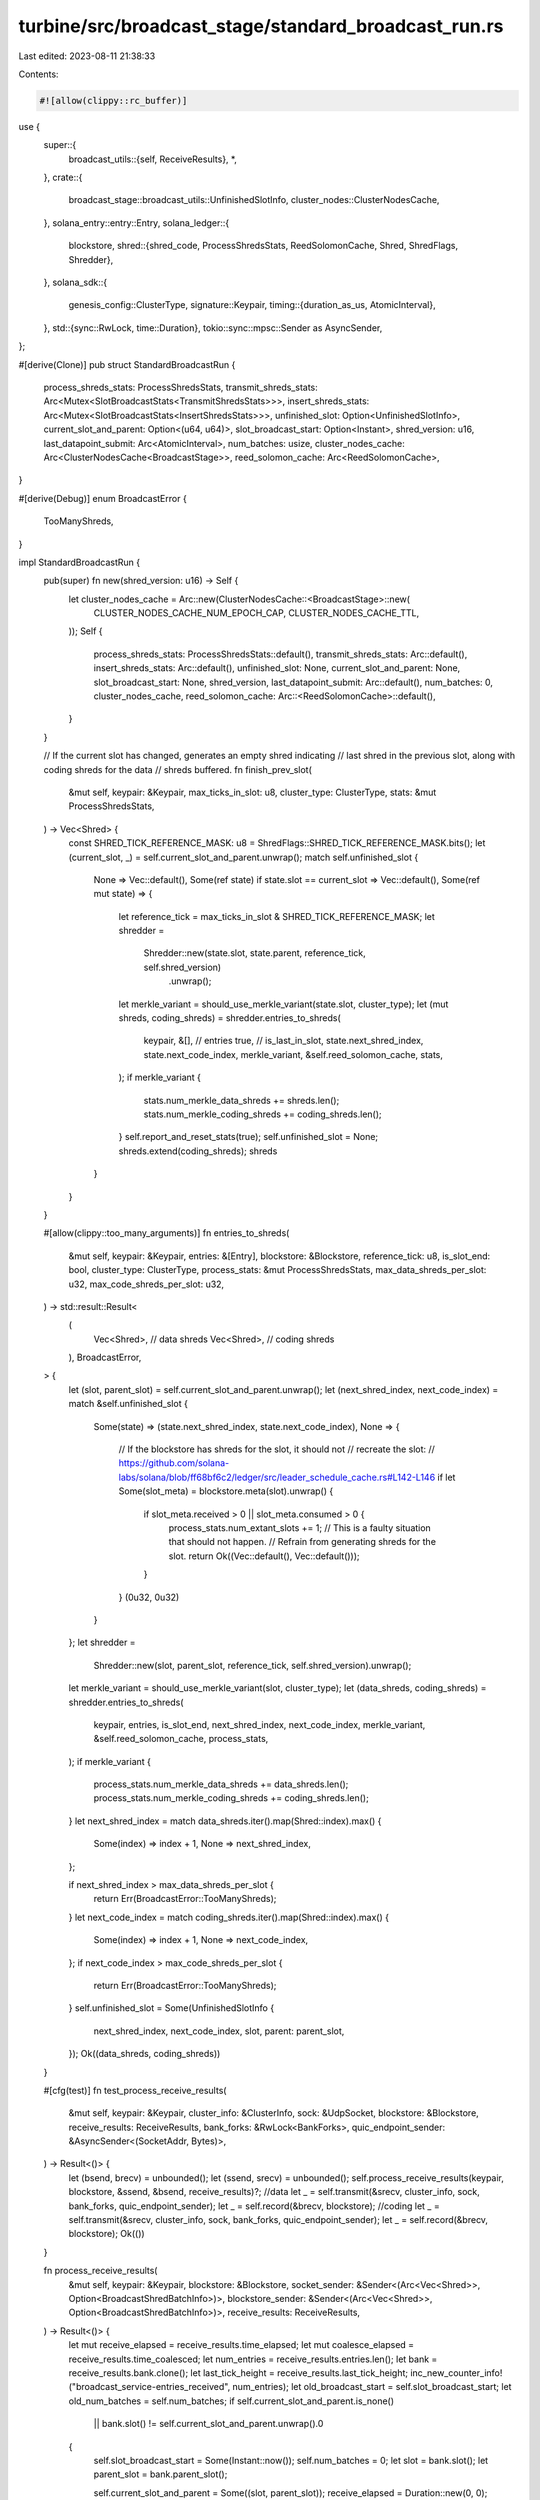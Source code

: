 turbine/src/broadcast_stage/standard_broadcast_run.rs
=====================================================

Last edited: 2023-08-11 21:38:33

Contents:

.. code-block:: rs

    #![allow(clippy::rc_buffer)]

use {
    super::{
        broadcast_utils::{self, ReceiveResults},
        *,
    },
    crate::{
        broadcast_stage::broadcast_utils::UnfinishedSlotInfo, cluster_nodes::ClusterNodesCache,
    },
    solana_entry::entry::Entry,
    solana_ledger::{
        blockstore,
        shred::{shred_code, ProcessShredsStats, ReedSolomonCache, Shred, ShredFlags, Shredder},
    },
    solana_sdk::{
        genesis_config::ClusterType,
        signature::Keypair,
        timing::{duration_as_us, AtomicInterval},
    },
    std::{sync::RwLock, time::Duration},
    tokio::sync::mpsc::Sender as AsyncSender,
};

#[derive(Clone)]
pub struct StandardBroadcastRun {
    process_shreds_stats: ProcessShredsStats,
    transmit_shreds_stats: Arc<Mutex<SlotBroadcastStats<TransmitShredsStats>>>,
    insert_shreds_stats: Arc<Mutex<SlotBroadcastStats<InsertShredsStats>>>,
    unfinished_slot: Option<UnfinishedSlotInfo>,
    current_slot_and_parent: Option<(u64, u64)>,
    slot_broadcast_start: Option<Instant>,
    shred_version: u16,
    last_datapoint_submit: Arc<AtomicInterval>,
    num_batches: usize,
    cluster_nodes_cache: Arc<ClusterNodesCache<BroadcastStage>>,
    reed_solomon_cache: Arc<ReedSolomonCache>,
}

#[derive(Debug)]
enum BroadcastError {
    TooManyShreds,
}

impl StandardBroadcastRun {
    pub(super) fn new(shred_version: u16) -> Self {
        let cluster_nodes_cache = Arc::new(ClusterNodesCache::<BroadcastStage>::new(
            CLUSTER_NODES_CACHE_NUM_EPOCH_CAP,
            CLUSTER_NODES_CACHE_TTL,
        ));
        Self {
            process_shreds_stats: ProcessShredsStats::default(),
            transmit_shreds_stats: Arc::default(),
            insert_shreds_stats: Arc::default(),
            unfinished_slot: None,
            current_slot_and_parent: None,
            slot_broadcast_start: None,
            shred_version,
            last_datapoint_submit: Arc::default(),
            num_batches: 0,
            cluster_nodes_cache,
            reed_solomon_cache: Arc::<ReedSolomonCache>::default(),
        }
    }

    // If the current slot has changed, generates an empty shred indicating
    // last shred in the previous slot, along with coding shreds for the data
    // shreds buffered.
    fn finish_prev_slot(
        &mut self,
        keypair: &Keypair,
        max_ticks_in_slot: u8,
        cluster_type: ClusterType,
        stats: &mut ProcessShredsStats,
    ) -> Vec<Shred> {
        const SHRED_TICK_REFERENCE_MASK: u8 = ShredFlags::SHRED_TICK_REFERENCE_MASK.bits();
        let (current_slot, _) = self.current_slot_and_parent.unwrap();
        match self.unfinished_slot {
            None => Vec::default(),
            Some(ref state) if state.slot == current_slot => Vec::default(),
            Some(ref mut state) => {
                let reference_tick = max_ticks_in_slot & SHRED_TICK_REFERENCE_MASK;
                let shredder =
                    Shredder::new(state.slot, state.parent, reference_tick, self.shred_version)
                        .unwrap();
                let merkle_variant = should_use_merkle_variant(state.slot, cluster_type);
                let (mut shreds, coding_shreds) = shredder.entries_to_shreds(
                    keypair,
                    &[],  // entries
                    true, // is_last_in_slot,
                    state.next_shred_index,
                    state.next_code_index,
                    merkle_variant,
                    &self.reed_solomon_cache,
                    stats,
                );
                if merkle_variant {
                    stats.num_merkle_data_shreds += shreds.len();
                    stats.num_merkle_coding_shreds += coding_shreds.len();
                }
                self.report_and_reset_stats(true);
                self.unfinished_slot = None;
                shreds.extend(coding_shreds);
                shreds
            }
        }
    }

    #[allow(clippy::too_many_arguments)]
    fn entries_to_shreds(
        &mut self,
        keypair: &Keypair,
        entries: &[Entry],
        blockstore: &Blockstore,
        reference_tick: u8,
        is_slot_end: bool,
        cluster_type: ClusterType,
        process_stats: &mut ProcessShredsStats,
        max_data_shreds_per_slot: u32,
        max_code_shreds_per_slot: u32,
    ) -> std::result::Result<
        (
            Vec<Shred>, // data shreds
            Vec<Shred>, // coding shreds
        ),
        BroadcastError,
    > {
        let (slot, parent_slot) = self.current_slot_and_parent.unwrap();
        let (next_shred_index, next_code_index) = match &self.unfinished_slot {
            Some(state) => (state.next_shred_index, state.next_code_index),
            None => {
                // If the blockstore has shreds for the slot, it should not
                // recreate the slot:
                // https://github.com/solana-labs/solana/blob/ff68bf6c2/ledger/src/leader_schedule_cache.rs#L142-L146
                if let Some(slot_meta) = blockstore.meta(slot).unwrap() {
                    if slot_meta.received > 0 || slot_meta.consumed > 0 {
                        process_stats.num_extant_slots += 1;
                        // This is a faulty situation that should not happen.
                        // Refrain from generating shreds for the slot.
                        return Ok((Vec::default(), Vec::default()));
                    }
                }
                (0u32, 0u32)
            }
        };
        let shredder =
            Shredder::new(slot, parent_slot, reference_tick, self.shred_version).unwrap();
        let merkle_variant = should_use_merkle_variant(slot, cluster_type);
        let (data_shreds, coding_shreds) = shredder.entries_to_shreds(
            keypair,
            entries,
            is_slot_end,
            next_shred_index,
            next_code_index,
            merkle_variant,
            &self.reed_solomon_cache,
            process_stats,
        );
        if merkle_variant {
            process_stats.num_merkle_data_shreds += data_shreds.len();
            process_stats.num_merkle_coding_shreds += coding_shreds.len();
        }
        let next_shred_index = match data_shreds.iter().map(Shred::index).max() {
            Some(index) => index + 1,
            None => next_shred_index,
        };

        if next_shred_index > max_data_shreds_per_slot {
            return Err(BroadcastError::TooManyShreds);
        }
        let next_code_index = match coding_shreds.iter().map(Shred::index).max() {
            Some(index) => index + 1,
            None => next_code_index,
        };
        if next_code_index > max_code_shreds_per_slot {
            return Err(BroadcastError::TooManyShreds);
        }
        self.unfinished_slot = Some(UnfinishedSlotInfo {
            next_shred_index,
            next_code_index,
            slot,
            parent: parent_slot,
        });
        Ok((data_shreds, coding_shreds))
    }

    #[cfg(test)]
    fn test_process_receive_results(
        &mut self,
        keypair: &Keypair,
        cluster_info: &ClusterInfo,
        sock: &UdpSocket,
        blockstore: &Blockstore,
        receive_results: ReceiveResults,
        bank_forks: &RwLock<BankForks>,
        quic_endpoint_sender: &AsyncSender<(SocketAddr, Bytes)>,
    ) -> Result<()> {
        let (bsend, brecv) = unbounded();
        let (ssend, srecv) = unbounded();
        self.process_receive_results(keypair, blockstore, &ssend, &bsend, receive_results)?;
        //data
        let _ = self.transmit(&srecv, cluster_info, sock, bank_forks, quic_endpoint_sender);
        let _ = self.record(&brecv, blockstore);
        //coding
        let _ = self.transmit(&srecv, cluster_info, sock, bank_forks, quic_endpoint_sender);
        let _ = self.record(&brecv, blockstore);
        Ok(())
    }

    fn process_receive_results(
        &mut self,
        keypair: &Keypair,
        blockstore: &Blockstore,
        socket_sender: &Sender<(Arc<Vec<Shred>>, Option<BroadcastShredBatchInfo>)>,
        blockstore_sender: &Sender<(Arc<Vec<Shred>>, Option<BroadcastShredBatchInfo>)>,
        receive_results: ReceiveResults,
    ) -> Result<()> {
        let mut receive_elapsed = receive_results.time_elapsed;
        let mut coalesce_elapsed = receive_results.time_coalesced;
        let num_entries = receive_results.entries.len();
        let bank = receive_results.bank.clone();
        let last_tick_height = receive_results.last_tick_height;
        inc_new_counter_info!("broadcast_service-entries_received", num_entries);
        let old_broadcast_start = self.slot_broadcast_start;
        let old_num_batches = self.num_batches;
        if self.current_slot_and_parent.is_none()
            || bank.slot() != self.current_slot_and_parent.unwrap().0
        {
            self.slot_broadcast_start = Some(Instant::now());
            self.num_batches = 0;
            let slot = bank.slot();
            let parent_slot = bank.parent_slot();

            self.current_slot_and_parent = Some((slot, parent_slot));
            receive_elapsed = Duration::new(0, 0);
            coalesce_elapsed = Duration::new(0, 0);
        }

        let mut process_stats = ProcessShredsStats::default();

        let mut to_shreds_time = Measure::start("broadcast_to_shreds");
        let cluster_type = bank.cluster_type();

        // 1) Check if slot was interrupted
        let prev_slot_shreds = self.finish_prev_slot(
            keypair,
            bank.ticks_per_slot() as u8,
            cluster_type,
            &mut process_stats,
        );

        // 2) Convert entries to shreds and coding shreds
        let is_last_in_slot = last_tick_height == bank.max_tick_height();
        let reference_tick = bank.tick_height() % bank.ticks_per_slot();
        let (data_shreds, coding_shreds) = self
            .entries_to_shreds(
                keypair,
                &receive_results.entries,
                blockstore,
                reference_tick as u8,
                is_last_in_slot,
                cluster_type,
                &mut process_stats,
                blockstore::MAX_DATA_SHREDS_PER_SLOT as u32,
                shred_code::MAX_CODE_SHREDS_PER_SLOT as u32,
            )
            .unwrap();
        // Insert the first data shred synchronously so that blockstore stores
        // that the leader started this block. This must be done before the
        // blocks are sent out over the wire. By contrast Self::insert skips
        // the 1st data shred with index zero.
        // https://github.com/solana-labs/solana/blob/53695ecd2/core/src/broadcast_stage/standard_broadcast_run.rs#L334-L339
        if let Some(shred) = data_shreds.first() {
            if shred.index() == 0 {
                blockstore
                    .insert_shreds(
                        vec![shred.clone()],
                        None, // leader_schedule
                        true, // is_trusted
                    )
                    .expect("Failed to insert shreds in blockstore");
            }
        }
        to_shreds_time.stop();

        let mut get_leader_schedule_time = Measure::start("broadcast_get_leader_schedule");
        // Broadcast the last shred of the interrupted slot if necessary
        if !prev_slot_shreds.is_empty() {
            let slot = prev_slot_shreds[0].slot();
            let batch_info = Some(BroadcastShredBatchInfo {
                slot,
                num_expected_batches: Some(old_num_batches + 1),
                slot_start_ts: old_broadcast_start.expect(
                    "Old broadcast start time for previous slot must exist if the previous slot
                 was interrupted",
                ),
                was_interrupted: true,
            });
            let shreds = Arc::new(prev_slot_shreds);
            debug_assert!(shreds.iter().all(|shred| shred.slot() == slot));
            socket_sender.send((shreds.clone(), batch_info.clone()))?;
            blockstore_sender.send((shreds, batch_info))?;
        }

        // Increment by two batches, one for the data batch, one for the coding batch.
        self.num_batches += 2;
        let num_expected_batches = {
            if is_last_in_slot {
                Some(self.num_batches)
            } else {
                None
            }
        };
        let batch_info = Some(BroadcastShredBatchInfo {
            slot: bank.slot(),
            num_expected_batches,
            slot_start_ts: self
                .slot_broadcast_start
                .expect("Start timestamp must exist for a slot if we're broadcasting the slot"),
            was_interrupted: false,
        });
        get_leader_schedule_time.stop();

        let mut coding_send_time = Measure::start("broadcast_coding_send");

        // Send data shreds
        let data_shreds = Arc::new(data_shreds);
        debug_assert!(data_shreds.iter().all(|shred| shred.slot() == bank.slot()));
        socket_sender.send((data_shreds.clone(), batch_info.clone()))?;
        blockstore_sender.send((data_shreds, batch_info.clone()))?;

        // Send coding shreds
        let coding_shreds = Arc::new(coding_shreds);
        debug_assert!(coding_shreds
            .iter()
            .all(|shred| shred.slot() == bank.slot()));
        socket_sender.send((coding_shreds.clone(), batch_info.clone()))?;
        blockstore_sender.send((coding_shreds, batch_info))?;

        coding_send_time.stop();

        process_stats.shredding_elapsed = to_shreds_time.as_us();
        process_stats.get_leader_schedule_elapsed = get_leader_schedule_time.as_us();
        process_stats.receive_elapsed = duration_as_us(&receive_elapsed);
        process_stats.coalesce_elapsed = duration_as_us(&coalesce_elapsed);
        process_stats.coding_send_elapsed = coding_send_time.as_us();

        self.process_shreds_stats += process_stats;

        if last_tick_height == bank.max_tick_height() {
            self.report_and_reset_stats(false);
            self.unfinished_slot = None;
        }

        Ok(())
    }

    fn insert(
        &mut self,
        blockstore: &Blockstore,
        shreds: Arc<Vec<Shred>>,
        broadcast_shred_batch_info: Option<BroadcastShredBatchInfo>,
    ) {
        // Insert shreds into blockstore
        let insert_shreds_start = Instant::now();
        let mut shreds = Arc::try_unwrap(shreds).unwrap_or_else(|shreds| (*shreds).clone());
        // The first data shred is inserted synchronously.
        // https://github.com/solana-labs/solana/blob/53695ecd2/core/src/broadcast_stage/standard_broadcast_run.rs#L239-L246
        if let Some(shred) = shreds.first() {
            if shred.is_data() && shred.index() == 0 {
                shreds.swap_remove(0);
            }
        }
        let num_shreds = shreds.len();
        blockstore
            .insert_shreds(
                shreds, /*leader_schedule:*/ None, /*is_trusted:*/ true,
            )
            .expect("Failed to insert shreds in blockstore");
        let insert_shreds_elapsed = insert_shreds_start.elapsed();
        let new_insert_shreds_stats = InsertShredsStats {
            insert_shreds_elapsed: duration_as_us(&insert_shreds_elapsed),
            num_shreds,
        };
        self.update_insertion_metrics(&new_insert_shreds_stats, &broadcast_shred_batch_info);
    }

    fn update_insertion_metrics(
        &mut self,
        new_insertion_shreds_stats: &InsertShredsStats,
        broadcast_shred_batch_info: &Option<BroadcastShredBatchInfo>,
    ) {
        let mut insert_shreds_stats = self.insert_shreds_stats.lock().unwrap();
        insert_shreds_stats.update(new_insertion_shreds_stats, broadcast_shred_batch_info);
    }

    fn broadcast(
        &mut self,
        sock: &UdpSocket,
        cluster_info: &ClusterInfo,
        shreds: Arc<Vec<Shred>>,
        broadcast_shred_batch_info: Option<BroadcastShredBatchInfo>,
        bank_forks: &RwLock<BankForks>,
        quic_endpoint_sender: &AsyncSender<(SocketAddr, Bytes)>,
    ) -> Result<()> {
        trace!("Broadcasting {:?} shreds", shreds.len());
        let mut transmit_stats = TransmitShredsStats::default();
        // Broadcast the shreds
        let mut transmit_time = Measure::start("broadcast_shreds");

        broadcast_shreds(
            sock,
            &shreds,
            &self.cluster_nodes_cache,
            &self.last_datapoint_submit,
            &mut transmit_stats,
            cluster_info,
            bank_forks,
            cluster_info.socket_addr_space(),
            quic_endpoint_sender,
        )?;
        transmit_time.stop();

        transmit_stats.transmit_elapsed = transmit_time.as_us();
        transmit_stats.num_shreds = shreds.len();

        // Process metrics
        self.update_transmit_metrics(&transmit_stats, &broadcast_shred_batch_info);
        Ok(())
    }

    fn update_transmit_metrics(
        &mut self,
        new_transmit_shreds_stats: &TransmitShredsStats,
        broadcast_shred_batch_info: &Option<BroadcastShredBatchInfo>,
    ) {
        let mut transmit_shreds_stats = self.transmit_shreds_stats.lock().unwrap();
        transmit_shreds_stats.update(new_transmit_shreds_stats, broadcast_shred_batch_info);
    }

    fn report_and_reset_stats(&mut self, was_interrupted: bool) {
        let unfinished_slot = self.unfinished_slot.as_ref().unwrap();
        if was_interrupted {
            self.process_shreds_stats.submit(
                "broadcast-process-shreds-interrupted-stats",
                unfinished_slot.slot,
                unfinished_slot.next_shred_index, // num_data_shreds
                unfinished_slot.next_code_index,  // num_coding_shreds
                None,                             // slot_broadcast_time
            );
        } else {
            let slot_broadcast_time = self.slot_broadcast_start.unwrap().elapsed();
            self.process_shreds_stats.submit(
                "broadcast-process-shreds-stats",
                unfinished_slot.slot,
                unfinished_slot.next_shred_index, // num_data_shreds
                unfinished_slot.next_code_index,  // num_coding_shreds
                Some(slot_broadcast_time),
            );
        }
    }
}

impl BroadcastRun for StandardBroadcastRun {
    fn run(
        &mut self,
        keypair: &Keypair,
        blockstore: &Blockstore,
        receiver: &Receiver<WorkingBankEntry>,
        socket_sender: &Sender<(Arc<Vec<Shred>>, Option<BroadcastShredBatchInfo>)>,
        blockstore_sender: &Sender<(Arc<Vec<Shred>>, Option<BroadcastShredBatchInfo>)>,
    ) -> Result<()> {
        let receive_results = broadcast_utils::recv_slot_entries(receiver)?;
        // TODO: Confirm that last chunk of coding shreds
        // will not be lost or delayed for too long.
        self.process_receive_results(
            keypair,
            blockstore,
            socket_sender,
            blockstore_sender,
            receive_results,
        )
    }
    fn transmit(
        &mut self,
        receiver: &TransmitReceiver,
        cluster_info: &ClusterInfo,
        sock: &UdpSocket,
        bank_forks: &RwLock<BankForks>,
        quic_endpoint_sender: &AsyncSender<(SocketAddr, Bytes)>,
    ) -> Result<()> {
        let (shreds, batch_info) = receiver.recv()?;
        self.broadcast(
            sock,
            cluster_info,
            shreds,
            batch_info,
            bank_forks,
            quic_endpoint_sender,
        )
    }
    fn record(&mut self, receiver: &RecordReceiver, blockstore: &Blockstore) -> Result<()> {
        let (shreds, slot_start_ts) = receiver.recv()?;
        self.insert(blockstore, shreds, slot_start_ts);
        Ok(())
    }
}

fn should_use_merkle_variant(slot: Slot, cluster_type: ClusterType) -> bool {
    match cluster_type {
        ClusterType::Testnet | ClusterType::Devnet | ClusterType::Development => true,
        ClusterType::MainnetBeta => (slot % 19) < 10,
    }
}

#[cfg(test)]
mod test {
    use {
        super::*,
        solana_entry::entry::create_ticks,
        solana_gossip::cluster_info::{ClusterInfo, Node},
        solana_ledger::{
            blockstore::Blockstore, genesis_utils::create_genesis_config, get_tmp_ledger_path,
            shred::max_ticks_per_n_shreds,
        },
        solana_runtime::bank::Bank,
        solana_sdk::{
            genesis_config::GenesisConfig,
            signature::{Keypair, Signer},
        },
        solana_streamer::socket::SocketAddrSpace,
        std::{ops::Deref, sync::Arc, time::Duration},
    };

    #[allow(clippy::type_complexity)]
    fn setup(
        num_shreds_per_slot: Slot,
    ) -> (
        Arc<Blockstore>,
        GenesisConfig,
        Arc<ClusterInfo>,
        Arc<Bank>,
        Arc<Keypair>,
        UdpSocket,
        Arc<RwLock<BankForks>>,
    ) {
        // Setup
        let ledger_path = get_tmp_ledger_path!();
        let blockstore = Arc::new(
            Blockstore::open(&ledger_path).expect("Expected to be able to open database ledger"),
        );
        let leader_keypair = Arc::new(Keypair::new());
        let leader_pubkey = leader_keypair.pubkey();
        let leader_info = Node::new_localhost_with_pubkey(&leader_pubkey);
        let cluster_info = Arc::new(ClusterInfo::new(
            leader_info.info,
            leader_keypair.clone(),
            SocketAddrSpace::Unspecified,
        ));
        let socket = UdpSocket::bind("0.0.0.0:0").unwrap();
        let mut genesis_config = create_genesis_config(10_000).genesis_config;
        genesis_config.ticks_per_slot = max_ticks_per_n_shreds(num_shreds_per_slot, None) + 1;

        let bank = Bank::new_for_tests(&genesis_config);
        let bank_forks = Arc::new(RwLock::new(BankForks::new(bank)));
        let bank0 = bank_forks.read().unwrap().root_bank();
        (
            blockstore,
            genesis_config,
            cluster_info,
            bank0,
            leader_keypair,
            socket,
            bank_forks,
        )
    }

    #[test]
    fn test_interrupted_slot_last_shred() {
        let keypair = Arc::new(Keypair::new());
        let mut run = StandardBroadcastRun::new(0);

        // Set up the slot to be interrupted
        let next_shred_index = 10;
        let slot = 1;
        let parent = 0;
        run.unfinished_slot = Some(UnfinishedSlotInfo {
            next_shred_index,
            next_code_index: 17,
            slot,
            parent,
        });
        run.slot_broadcast_start = Some(Instant::now());

        // Set up a slot to interrupt the old slot
        run.current_slot_and_parent = Some((4, 2));

        // Slot 2 interrupted slot 1
        let shreds = run.finish_prev_slot(
            &keypair,
            0,
            ClusterType::Devnet,
            &mut ProcessShredsStats::default(),
        );
        let shred = shreds
            .get(0)
            .expect("Expected a shred that signals an interrupt");

        // Validate the shred
        assert_eq!(shred.parent().unwrap(), parent);
        assert_eq!(shred.slot(), slot);
        assert_eq!(shred.index(), next_shred_index);
        assert!(shred.is_data());
        assert!(shred.verify(&keypair.pubkey()));
    }

    #[test]
    fn test_slot_interrupt() {
        // Setup
        let num_shreds_per_slot = 2;
        let (blockstore, genesis_config, cluster_info, bank0, leader_keypair, socket, bank_forks) =
            setup(num_shreds_per_slot);
        let (quic_endpoint_sender, _quic_endpoint_receiver) =
            tokio::sync::mpsc::channel(/*capacity:*/ 128);

        // Insert 1 less than the number of ticks needed to finish the slot
        let ticks0 = create_ticks(genesis_config.ticks_per_slot - 1, 0, genesis_config.hash());
        let receive_results = ReceiveResults {
            entries: ticks0.clone(),
            time_elapsed: Duration::new(3, 0),
            time_coalesced: Duration::new(2, 0),
            bank: bank0.clone(),
            last_tick_height: (ticks0.len() - 1) as u64,
        };

        // Step 1: Make an incomplete transmission for slot 0
        let mut standard_broadcast_run = StandardBroadcastRun::new(0);
        standard_broadcast_run
            .test_process_receive_results(
                &leader_keypair,
                &cluster_info,
                &socket,
                &blockstore,
                receive_results,
                &bank_forks,
                &quic_endpoint_sender,
            )
            .unwrap();
        let unfinished_slot = standard_broadcast_run.unfinished_slot.as_ref().unwrap();
        assert_eq!(unfinished_slot.next_shred_index as u64, num_shreds_per_slot);
        assert_eq!(unfinished_slot.slot, 0);
        assert_eq!(unfinished_slot.parent, 0);
        // Make sure the slot is not complete
        assert!(!blockstore.is_full(0));
        // Modify the stats, should reset later
        standard_broadcast_run.process_shreds_stats.receive_elapsed = 10;
        // Broadcast stats should exist, and 2 batches should have been sent,
        // one for data, one for coding
        assert_eq!(
            standard_broadcast_run
                .transmit_shreds_stats
                .lock()
                .unwrap()
                .get(unfinished_slot.slot)
                .unwrap()
                .num_batches(),
            2
        );
        assert_eq!(
            standard_broadcast_run
                .insert_shreds_stats
                .lock()
                .unwrap()
                .get(unfinished_slot.slot)
                .unwrap()
                .num_batches(),
            2
        );
        // Try to fetch ticks from blockstore, nothing should break
        assert_eq!(blockstore.get_slot_entries(0, 0).unwrap(), ticks0);
        assert_eq!(
            blockstore.get_slot_entries(0, num_shreds_per_slot).unwrap(),
            vec![],
        );

        // Step 2: Make a transmission for another bank that interrupts the transmission for
        // slot 0
        let bank2 = Arc::new(Bank::new_from_parent(&bank0, &leader_keypair.pubkey(), 2));
        let interrupted_slot = unfinished_slot.slot;
        // Interrupting the slot should cause the unfinished_slot and stats to reset
        let num_shreds = 1;
        assert!(num_shreds < num_shreds_per_slot);
        let ticks1 = create_ticks(
            max_ticks_per_n_shreds(num_shreds, None),
            0,
            genesis_config.hash(),
        );
        let receive_results = ReceiveResults {
            entries: ticks1.clone(),
            time_elapsed: Duration::new(2, 0),
            time_coalesced: Duration::new(1, 0),
            bank: bank2,
            last_tick_height: (ticks1.len() - 1) as u64,
        };
        standard_broadcast_run
            .test_process_receive_results(
                &leader_keypair,
                &cluster_info,
                &socket,
                &blockstore,
                receive_results,
                &bank_forks,
                &quic_endpoint_sender,
            )
            .unwrap();
        let unfinished_slot = standard_broadcast_run.unfinished_slot.as_ref().unwrap();

        // The shred index should have reset to 0, which makes it possible for the
        // index < the previous shred index for slot 0
        assert_eq!(unfinished_slot.next_shred_index as u64, num_shreds);
        assert_eq!(unfinished_slot.slot, 2);
        assert_eq!(unfinished_slot.parent, 0);

        // Check that the stats were reset as well
        assert_eq!(
            standard_broadcast_run.process_shreds_stats.receive_elapsed,
            0
        );

        // Broadcast stats for interrupted slot should be cleared
        assert!(standard_broadcast_run
            .transmit_shreds_stats
            .lock()
            .unwrap()
            .get(interrupted_slot)
            .is_none());
        assert!(standard_broadcast_run
            .insert_shreds_stats
            .lock()
            .unwrap()
            .get(interrupted_slot)
            .is_none());

        // Try to fetch the incomplete ticks from blockstore, should succeed
        assert_eq!(blockstore.get_slot_entries(0, 0).unwrap(), ticks0);
        assert_eq!(
            blockstore.get_slot_entries(0, num_shreds_per_slot).unwrap(),
            vec![],
        );
    }

    #[test]
    fn test_buffer_data_shreds() {
        let num_shreds_per_slot = 2;
        let (blockstore, genesis_config, _cluster_info, bank, leader_keypair, _socket, _bank_forks) =
            setup(num_shreds_per_slot);
        let (bsend, brecv) = unbounded();
        let (ssend, _srecv) = unbounded();
        let mut last_tick_height = 0;
        let mut standard_broadcast_run = StandardBroadcastRun::new(0);
        let mut process_ticks = |num_ticks| {
            let ticks = create_ticks(num_ticks, 0, genesis_config.hash());
            last_tick_height += (ticks.len() - 1) as u64;
            let receive_results = ReceiveResults {
                entries: ticks,
                time_elapsed: Duration::new(1, 0),
                time_coalesced: Duration::new(0, 0),
                bank: bank.clone(),
                last_tick_height,
            };
            standard_broadcast_run
                .process_receive_results(
                    &leader_keypair,
                    &blockstore,
                    &ssend,
                    &bsend,
                    receive_results,
                )
                .unwrap();
        };
        for i in 0..3 {
            process_ticks((i + 1) * 100);
        }
        let mut shreds = Vec::<Shred>::new();
        while let Ok((recv_shreds, _)) = brecv.recv_timeout(Duration::from_secs(1)) {
            shreds.extend(recv_shreds.deref().clone());
        }
        // At least as many coding shreds as data shreds.
        assert!(shreds.len() >= 29 * 2);
        assert_eq!(shreds.iter().filter(|shred| shred.is_data()).count(), 30);
        process_ticks(75);
        while let Ok((recv_shreds, _)) = brecv.recv_timeout(Duration::from_secs(1)) {
            shreds.extend(recv_shreds.deref().clone());
        }
        assert!(shreds.len() >= 33 * 2);
        assert_eq!(shreds.iter().filter(|shred| shred.is_data()).count(), 34);
    }

    #[test]
    fn test_slot_finish() {
        // Setup
        let num_shreds_per_slot = 2;
        let (blockstore, genesis_config, cluster_info, bank0, leader_keypair, socket, bank_forks) =
            setup(num_shreds_per_slot);
        let (quic_endpoint_sender, _quic_endpoint_receiver) =
            tokio::sync::mpsc::channel(/*capacity:*/ 128);

        // Insert complete slot of ticks needed to finish the slot
        let ticks = create_ticks(genesis_config.ticks_per_slot, 0, genesis_config.hash());
        let receive_results = ReceiveResults {
            entries: ticks.clone(),
            time_elapsed: Duration::new(3, 0),
            time_coalesced: Duration::new(2, 0),
            bank: bank0,
            last_tick_height: ticks.len() as u64,
        };

        let mut standard_broadcast_run = StandardBroadcastRun::new(0);
        standard_broadcast_run
            .test_process_receive_results(
                &leader_keypair,
                &cluster_info,
                &socket,
                &blockstore,
                receive_results,
                &bank_forks,
                &quic_endpoint_sender,
            )
            .unwrap();
        assert!(standard_broadcast_run.unfinished_slot.is_none())
    }

    #[test]
    fn entries_to_shreds_max() {
        solana_logger::setup();
        let keypair = Keypair::new();
        let mut bs = StandardBroadcastRun::new(0);
        bs.current_slot_and_parent = Some((1, 0));
        let entries = create_ticks(10_000, 1, solana_sdk::hash::Hash::default());

        let ledger_path = get_tmp_ledger_path!();
        let blockstore = Arc::new(
            Blockstore::open(&ledger_path).expect("Expected to be able to open database ledger"),
        );
        let mut stats = ProcessShredsStats::default();

        let (data, coding) = bs
            .entries_to_shreds(
                &keypair,
                &entries[0..entries.len() - 2],
                &blockstore,
                0,
                false,
                ClusterType::Development,
                &mut stats,
                1000,
                1000,
            )
            .unwrap();
        info!("{} {}", data.len(), coding.len());
        assert!(!data.is_empty());
        assert!(!coding.is_empty());

        let r = bs.entries_to_shreds(
            &keypair,
            &entries,
            &blockstore,
            0,
            false,
            ClusterType::Development,
            &mut stats,
            10,
            10,
        );
        info!("{:?}", r);
        assert_matches!(r, Err(BroadcastError::TooManyShreds));
    }
}


